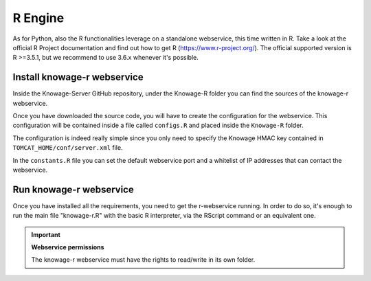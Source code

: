 R Engine
================

As for Python, also the R functionalities leverage on a standalone webservice, this time written in R. Take a look at the official R Project documentation and find out how to get R (https://www.r-project.org/).
The official supported version is R >=3.5.1, but we recommend to use 3.6.x whenever it's possible.

Install knowage-r webservice
----------------------------

Inside the Knowage-Server GitHub repository, under the Knowage-R folder you can find the sources of the knowage-r webservice.

Once you have downloaded the source code, you will have to create the configuration for the webservice. This configuration will be contained inside a file called ``configs.R`` and placed inside the ``Knowage-R`` folder.

The configuration is indeed really simple since you only need to specify the Knowage HMAC key contained in ``TOMCAT_HOME/conf/server.xml`` file.

In the ``constants.R`` file you can set the default webservice port and a whitelist of IP addresses that can contact the webservice.

Run knowage-r webservice
-------------------------

Once you have installed all the requirements, you need to get the r-webservice running. 
In order to do so, it's enough to run the main file "knowage-r.R" with the basic R interpreter, via the RScript command or an equivalent one.

.. important::
     **Webservice permissions**

     The knowage-r webservice must have the rights to read/write in its own folder. 
